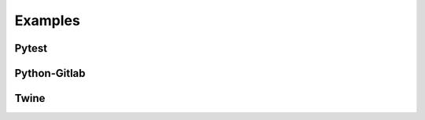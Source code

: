 ========
Examples
========



.. _example-pytest:

Pytest
======



.. _example-python-gitlab:

Python-Gitlab
=============


.. _example-twine:

Twine
=====
